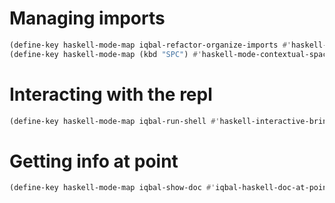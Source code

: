 * Managing imports
  #+begin_src emacs-lisp
    (define-key haskell-mode-map iqbal-refactor-organize-imports #'haskell-mode-format-imports)
    (define-key haskell-mode-map (kbd "SPC") #'haskell-mode-contextual-space)
  #+end_src


* Interacting with the repl
  #+begin_src emacs-lisp
    (define-key haskell-mode-map iqbal-run-shell #'haskell-interactive-bring)
  #+end_src


* Getting info at point
  #+begin_src emacs-lisp
    (define-key haskell-mode-map iqbal-show-doc #'iqbal-haskell-doc-at-point)
  #+end_src
